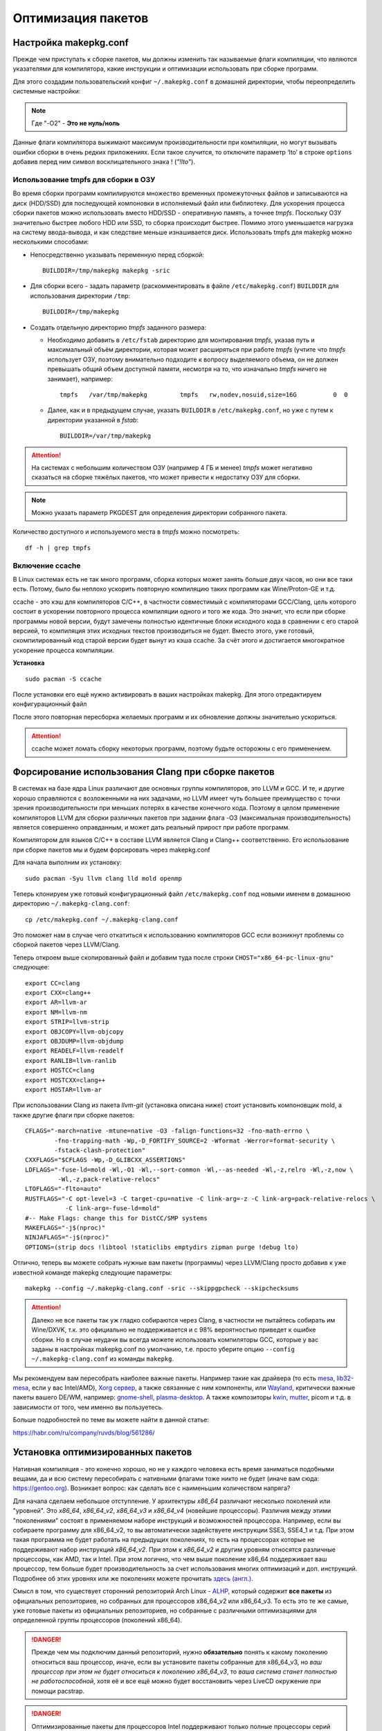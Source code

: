 .. ARU (c) 2018 - 2024, Pavel Priluckiy, Vasiliy Stelmachenok and contributors

   ARU is licensed under a
   Creative Commons Attribution-ShareAlike 4.0 International License.

   You should have received a copy of the license along with this
   work. If not, see <https://creativecommons.org/licenses/by-sa/4.0/>.

.. _package_optimization:

*******************
Оптимизация пакетов
*******************

.. index:: makepkg-conf, native-compilation, flags, lto
.. _makepkg-conf:

======================
Настройка makepkg.conf
======================

Прежде чем приступать к сборке пакетов, мы должны изменить так
называемые флаги компиляции, что являются указателями для компилятора,
какие инструкции и оптимизации использовать при сборке программ.

Для этого создадим пользовательский конфиг ``~/.makepkg.conf`` в домашней
директории, чтобы переопределить системные настройки:

.. code-block:: shell
  :caption: ``nano ~/.makepkg.conf``

  CFLAGS="-march=native -mtune=native -O2 -pipe -fno-plt -fexceptions \
        -Wp,-D_FORTIFY_SOURCE=3 -Wformat -Werror=format-security \
        -fstack-clash-protection -fcf-protection"
  CXXFLAGS="$CFLAGS -Wp,-D_GLIBCXX_ASSERTIONS"
  RUSTFLAGS="-C opt-level=3 -C target-cpu=native -C link-arg=-z -C link-arg=pack-relative-relocs"
  MAKEFLAGS="-j$(nproc) -l$(nproc)"

.. note:: Где "-O2" - **Это не нуль/ноль**

Данные флаги компилятора выжимают максимум производительности при
компиляции, но могут вызывать ошибки сборки в очень редких
приложениях. Если такое случится, то отключите параметр ‘lto’ в строке
``options`` добавив перед ним символ восклицательного знака  !
(*"!lto"*).

.. index:: makepkg, tmpfs, native-compilation
.. _makepkg_tmpfs:

---------------------------------------
Использование tmpfs для сборки в ОЗУ
---------------------------------------

Во время сборки программ компилируются множество временных
промежуточных файлов и записываются на диск (HDD/SSD) для последующей
компоновки в исполняемый файл или библиотеку. Для ускорения процесса
сборки пакетов можно использовать вместо HDD/SSD - оперативную память,
а точнее *tmpfs*. Поскольку ОЗУ значительно быстрее любого HDD или
SSD, то сборка происходит быстрее. Помимо этого уменьшается нагрузка
на систему ввода-вывода, и как следствие меньше изнашивается диск.
Использовать tmpfs для makepkg можно несколькими способами:

- Непосредственно указывать переменную перед сборкой::
 
   BUILDDIR=/tmp/makepkg makepkg -sric

- Для сборки всего - задать параметр (раскомментировать в файле
  ``/etc/makepkg.conf``) ``BUILDDIR`` для использования директории
  ``/tmp``::

   BUILDDIR=/tmp/makepkg

- Создать отдельную директорию *tmpfs* заданного размера: 
  
  - Необходимо добавить в ``/etc/fstab`` директорию для монтирования
    *tmpfs*, указав путь и максимальный объём директории, которая
    может расширяться при работе *tmpfs* (учтите что *tmpfs*
    использует ОЗУ, поэтому внимательно подходите к вопросу
    выделяемого объема, он не должен превышать общий объем доступной
    памяти, несмотря на то, что изначально *tmpfs* ничего не
    занимает), например::

     tmpfs   /var/tmp/makepkg         tmpfs   rw,nodev,nosuid,size=16G          0  0

  - Далее, как и в предыдущем случае, указать ``BUILDDIR`` в
    ``/etc/makepkg.conf``, но уже с путем к директории указанной в
    *fstab*::
   
     BUILDDIR=/var/tmp/makepkg

.. attention:: На системах с небольшим количеством ОЗУ (например 4 ГБ
   и менее) *tmpfs* может негативно сказаться на сборке тяжёлых
   пакетов, что может привести к недостатку ОЗУ для сборки.

.. note:: Можно указать параметр PKGDEST для определения
   директории собранного пакета.

Количество доступного и используемого места в *tmpfs* можно
посмотреть::

  df -h | grep tmpfs

.. index:: makepkg, ccache, native-compilation
.. _enabling_ccache:

-----------------------
Включение ccache
-----------------------

В Linux системах есть не так много программ, сборка которых может
занять больше двух часов, но они все таки есть. Потому, было бы
неплохо ускорить повторную компиляцию таких программ как
Wine/Proton-GE и т.д.

ccache - это кэш для компиляторов C/C++, в частности совместимый с
компиляторами GCC/Clang, цель которого состоит в ускорении повторного
процесса компиляции одного и того же кода. Это значит, что если при
сборке программы новой версии, будут замечены полностью идентичные
блоки исходного кода в сравнении с его старой версией, то компиляция
этих исходных текстов производиться не будет. Вместо этого, уже
готовый, скомпилированный код старой версии будет вынут из кэша
ccache. За счёт этого и достигается многократное ускорение процесса
компиляции.

**Установка** ::

  sudo pacman -S ccache

После установки его ещё нужно активировать в ваших настройках makepkg.
Для этого отредактируем конфигурационный файл

.. code-block:: shell
   :caption: ``nano ~/.makepkg.conf``

   BUILDENV=(!distcc color ccache check !sign)

После этого повторная пересборка желаемых программ и их обновление
должны значительно ускориться.

.. attention:: ccache может ломать сборку некоторых программ, поэтому
   будьте осторожны с его применением.

.. index:: installation, ananicy, zram, nohang, trim
.. _daemons-and-services:

.. index:: makepkg, clang, native-compilation, flags
.. _force-clang-usage:

======================================================
Форсирование использования Clang при сборке пакетов
======================================================

В системах на базе ядра Linux различают две основных группы
компиляторов, это LLVM и GCC. И те, и другие хорошо справляются с
возложенными на них задачами, но LLVM имеет чуть большее преимущество
с точки зрения производительности при меньших потерях в качестве
конечного кода. Поэтому в целом применение компиляторов LLVM для
сборки различных пакетов при задании флага -O3 (максимальная
производительность) является совершенно оправданным, и может дать
реальный прирост при работе программ.

Компилятором для языков C/C++ в составе LLVM является Clang и Clang++
соответственно. Его использование при сборке пакетов мы и будем
форсировать через makepkg.conf

Для начала выполним их установку::

  sudo pacman -Syu llvm clang lld mold openmp

Теперь клонируем уже готовый конфигурационный файл ``/etc/makepkg.conf``
под новыми именем в домашнюю директорию ``~/.makepkg-clang.conf``::

  cp /etc/makepkg.conf ~/.makepkg-clang.conf

Это поможет нам в случае чего откатиться к использованию компиляторов
GCC если возникнут проблемы со сборкой пакетов через LLVM/Clang.

Теперь откроем выше скопированный файл и добавим туда после строки
``CHOST="x86_64-pc-linux-gnu"`` следующее::

  export CC=clang
  export CXX=clang++
  export AR=llvm-ar
  export NM=llvm-nm
  export STRIP=llvm-strip
  export OBJCOPY=llvm-objcopy
  export OBJDUMP=llvm-objdump
  export READELF=llvm-readelf
  export RANLIB=llvm-ranlib
  export HOSTCC=clang
  export HOSTCXX=clang++
  export HOSTAR=llvm-ar

При использовании Clang из пакета `llvm-git` (установка описана ниже)
стоит установить компоновщик mold, а также другие флаги при сборке
пакетов::

  CFLAGS="-march=native -mtune=native -O3 -falign-functions=32 -fno-math-errno \
          -fno-trapping-math -Wp,-D_FORTIFY_SOURCE=2 -Wformat -Werror=format-security \
          -fstack-clash-protection"
  CXXFLAGS="$CFLAGS -Wp,-D_GLIBCXX_ASSERTIONS"
  LDFLAGS="-fuse-ld=mold -Wl,-O1 -Wl,--sort-common -Wl,--as-needed -Wl,-z,relro -Wl,-z,now \
           -Wl,-z,pack-relative-relocs"
  LTOFLAGS="-flto=auto"
  RUSTFLAGS="-C opt-level=3 -C target-cpu=native -C link-arg=-z -C link-arg=pack-relative-relocs \
             -C link-arg=-fuse-ld=mold"
  #-- Make Flags: change this for DistCC/SMP systems
  MAKEFLAGS="-j$(nproc)"
  NINJAFLAGS="-j$(nproc)"
  OPTIONS=(strip docs !libtool !staticlibs emptydirs zipman purge !debug lto)

Отлично, теперь вы можете собрать нужные вам пакеты (программы) через
LLVM/Clang просто добавив к уже известной команде makepkg следующие
параметры::

  makepkg --config ~/.makepkg-clang.conf -sric --skippgpcheck --skipchecksums

.. attention:: Далеко не все пакеты так уж гладко собираются через
   Clang, в частности не пытайтесь собирать им Wine/DXVK, т.к. это
   официально не поддерживается и с 98% вероятностью приведет к ошибке
   сборки. Но в случае неудачи вы всегда можете использовать
   компиляторы GCC, которые у вас заданы в настройках makepkg.conf по
   умолчанию, т.е. просто уберите опцию ``--config
   ~/.makepkg-clang.conf`` из команды ``makepkg``.

Мы рекомендуем вам пересобрать наиболее важные пакеты. Например такие
как драйвера (то есть `mesa
<https://archlinux.org/packages/extra/x86_64/mesa/>`_, `lib32-mesa
<https://archlinux.org/packages/multilib/x86_64/lib32-mesa/>`_, если у
вас Intel/AMD), `Xorg сервер
<https://archlinux.org/packages/extra/x86_64/xorg-server/>`_, а также
связанные с ним компоненты, или `Wayland
<https://archlinux.org/packages/extra/x86_64/wayland/>`_, критически
важные пакеты вашего DE/WM, например: `gnome-shell
<https://aur.archlinux.org/packages/gnome-shell-performance>`_,
`plasma-desktop
<https://archlinux.org/packages/extra/x86_64/plasma-desktop/>`_. А
также композиторы `kwin
<https://archlinux.org/packages/extra/x86_64/kwin/>`_, `mutter
<https://aur.archlinux.org/packages/mutter-performance>`_, picom и
т.д. в зависимости от того, чем именно вы пользуетесь.

Больше подробностей по теме вы можете найти в данной статье:

https://habr.com/ru/company/ruvds/blog/561286/

.. index:: installation, x86_64_v2, x86_64_v3, alhp, repository, packages
.. _alhp_repository:

====================================
Установка оптимизированных пакетов
====================================

Нативная компиляция - это конечно хорошо, но не у каждого
человека есть время заниматься подобными вещами, да и всю систему
пересобирать с нативными флагами тоже никто не будет (иначе вам сюда:
https://gentoo.org). Возникает вопрос: как сделать все с наименьшим
количеством напряга?

Для начала сделаем небольшое отступление. У архитектуры *x86_64*
различают несколько поколений или "уровней". Это *x86_64*,
*x86_64_v2*, *x86_64_v3* и *x86_64_v4* (новейшие процессоры). Различия
между этими "поколениями" состоят в применяемом наборе инструкций и
возможностей процессора. Например, если вы собираете программу для
x86_64_v2, то вы автоматически задействуете инструкции SSE3, SSE4_1 и
т.д. При этом такая программа не будет работать на предыдущих
поколениях, то есть на процессорах которые не поддерживают набор
инструкций *x86_64_v2*. При этом к *x86_64_v2* и другим уровням
относятся различные процессоры, как AMD, так и Intel. При этом
логично, что чем выше поколение x86_64 поддерживает ваш процессор, тем
больше будет производительность за счет использования многих
оптимизаций и доп. инструкций. Подробнее об этих уровнях или же
поколениях можете прочитать `здесь (англ.)
<https://en.wikipedia.org/wiki/X86-64#Microarchitecture_levels>`__.

Смысл в том, что существует сторонний репозиторий Arch Linux - `ALHP
<https://git.harting.dev/ALHP/ALHP.GO>`__, который содержит **все
пакеты** из официальных репозиториев, но собранных для процессоров
x86_64_v2 или x86_64_v3. То есть это те же самые, уже готовые пакеты
из официальных репозиториев, но собранные с различными оптимизациями
для определенной группы процессоров (поколений x86_64).

.. danger:: Прежде чем мы подключим данный репозиторий, нужно
   **обязательно** понять к какому поколению относиться ваш процессор,
   иначе, если вы установите пакеты собранные для x86_64_v3, но *ваш
   процессор при этом не будет относиться к поколению x86_64_v3*, то
   *ваша система станет полностью не работоспособной*, хотя её и все
   ещё можно будет восстановить через LiveCD окружение при помощи
   pacstrap.

.. danger:: Оптимизированные пакеты для процессоров Intel поддерживают
   только полные процессоры серий Core 2 и i3/i5/i7. Многие процессоры
   Pentium/Celeron не имеют полного набора инструкций, необходимого
   для использования оптимизированных пакетов. Пользователям этих
   процессоров следует установить универсальные пакеты или пакеты
   оптимизированные ниже на один уровень (то есть если у вас
   поддерживается v3, то подключайте репозиторий с v2 и т.д.), даже
   если GCC возвращает значение, соответствующее полному набору флагов
   Core i3/i5/i7, например, Haswell.

Проверить поколение вашего процессора можно следующей командой::

  /lib/ld-linux-x86-64.so.2 --help | grep -B 3 -E "x86-64-v2"

После каждого поколения будет написано, поддерживается оно вашим
процессором или нет. Например::

  Subdirectories of glibc-hwcaps directories, in priority order:
  x86-64-v4
  x86-64-v3
  x86-64-v2 (supported, searched)

Если у вас поддерживается хотя бы x86_64_v2, то вы так же сможете
использовать данный репозиторий, ибо он предоставляет пакеты как для
x86_64_v2, так и для x86_64_v3. **Главное не перепутаете, какое именно у
вас поколение**.

Чтобы подключить репозиторий установим ключи для проверки подписей пакетов::

  # Ключи для пакетов
  git clone https://aur.archlinux.org/alhp-keyring.git
  cd alhp-keyring
  makepkg -sric --skippgpcheck

А также список зеркал::

  git clone https://aur.archlinux.org/alhp-mirrorlist.git
  cd alhp-mirrorlist
  makepkg -sric

После этого нужно отредактировать конфиг pacman добавив репозиторий
для нужной архитектуры (``sudo nano /etc/pacman.conf``).

Итак, **если ваш процессор поддерживает только x86_64_v2** (как
допустим у автора), то пишем следующее::

  [core-x86-64-v2]
  Include = /etc/pacman.d/alhp-mirrorlist

  [extra-x86-64-v2]
  Include = /etc/pacman.d/alhp-mirrorlist

  [multilib-x86-64-v2]
  Include = /etc/pacman.d/alhp-mirrorlist

  [core]
  Include = /etc/pacman.d/mirrorlist

  [extra]
  Include = /etc/pacman.d/mirrorlist

  [multilib]
  Include = /etc/pacman.d/mirrorlist

**Если же у вас процессор поддерживает x86_64_v3**, то пишем следующее::

  [core-x86-64-v3]
  Include = /etc/pacman.d/alhp-mirrorlist

  [extra-x86-64-v3]
  Include = /etc/pacman.d/alhp-mirrorlist

  [multilib-x86-64-v3]
  Include = /etc/pacman.d/alhp-mirrorlist

  [core]
  Include = /etc/pacman.d/mirrorlist

  [extra]
  Include = /etc/pacman.d/mirrorlist

  [multilib]
  Include = /etc/pacman.d/mirrorlist

После этого выполняем полное обновление системы::

  sudo pacman -Syyuu

Перезагружаемся и наслаждаемся результатом (если вы все сделали
правильно).

.. vim:set textwidth=70:
